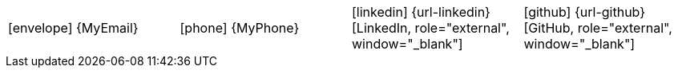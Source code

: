 [[personal-details]]

|===
| icon:envelope[] {MyEmail} | icon:phone[] {MyPhone} | icon:linkedin[] {url-linkedin}[LinkedIn, role="external", window="_blank"] | icon:github[] {url-github}[GitHub, role="external", window="_blank"]
|===
